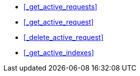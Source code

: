 * <<_get_active_requests>>
* <<_get_active_request>>
* <<_delete_active_request>>
* <<_get_active_indexes>>